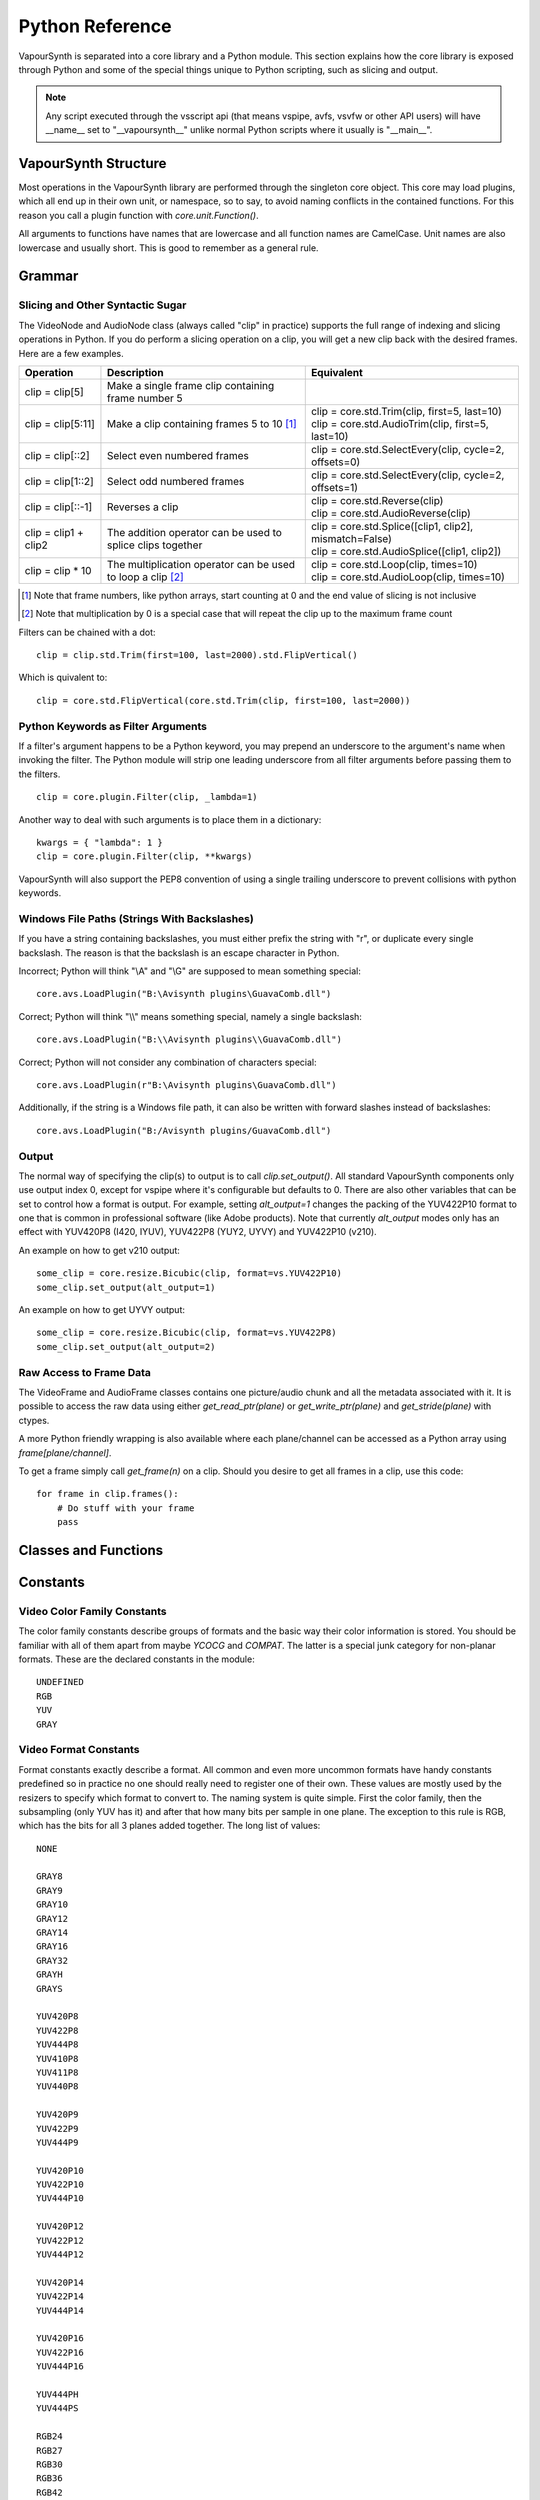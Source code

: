 .. _pythonreference:

Python Reference
================

VapourSynth is separated into a core library and a Python module. This section
explains how the core library is exposed through Python and some of the
special things unique to Python scripting, such as slicing and output.

.. note::

   Any script executed through the vsscript api (that means vspipe, avfs, vsvfw or
   other API users) will have __name__ set to "__vapoursynth__" unlike normal Python
   scripts where it usually is "__main__".

VapourSynth Structure
#####################

Most operations in the VapourSynth library are performed through the singleton 
core object. This core may load plugins, which all end up in their own unit,
or namespace, so to say, to avoid naming conflicts in the contained functions.
For this reason you call a plugin function with *core.unit.Function()*.

All arguments to functions have names that are lowercase and all function names
are CamelCase. Unit names are also lowercase and usually short. This is good to
remember as a general rule.

Grammar
#######

Slicing and Other Syntactic Sugar
*********************************

The VideoNode and AudioNode class (always called "clip" in practice) supports the full
range of indexing and slicing operations in Python. If you do perform a slicing
operation on a clip, you will get a new clip back with the desired frames.
Here are a few examples.

+-------------------------------------------+---------------------------------------------------------------+----------------------------------------------------------+
| Operation                                 | Description                                                   | Equivalent                                               |
+===========================================+===============================================================+==========================================================+
| clip = clip[5]                            | Make a single frame clip containing frame number 5            |                                                          |
+-------------------------------------------+---------------------------------------------------------------+----------------------------------------------------------+
| clip = clip[5:11]                         | Make a clip containing frames 5 to 10 [#f1]_                  | | clip = core.std.Trim(clip, first=5, last=10)           |
|                                           |                                                               | | clip = core.std.AudioTrim(clip, first=5, last=10)      |
+-------------------------------------------+---------------------------------------------------------------+----------------------------------------------------------+
| clip = clip[::2]                          | Select even numbered frames                                   | clip = core.std.SelectEvery(clip, cycle=2, offsets=0)    |
+-------------------------------------------+---------------------------------------------------------------+----------------------------------------------------------+
| clip = clip[1::2]                         | Select odd numbered frames                                    | clip = core.std.SelectEvery(clip, cycle=2, offsets=1)    |
+-------------------------------------------+---------------------------------------------------------------+----------------------------------------------------------+
| clip = clip[::-1]                         | Reverses a clip                                               | | clip = core.std.Reverse(clip)                          |
|                                           |                                                               | | clip = core.std.AudioReverse(clip)                     |
+-------------------------------------------+---------------------------------------------------------------+----------------------------------------------------------+
| clip = clip1 + clip2                      | The addition operator can be used to splice clips together    | | clip = core.std.Splice([clip1, clip2], mismatch=False) |
|                                           |                                                               | | clip = core.std.AudioSplice([clip1, clip2])            |
+-------------------------------------------+---------------------------------------------------------------+----------------------------------------------------------+
| clip = clip * 10                          | The multiplication operator can be used to loop a clip [#f2]_ | | clip = core.std.Loop(clip, times=10)                   |
|                                           |                                                               | | clip = core.std.AudioLoop(clip, times=10)              |
+-------------------------------------------+---------------------------------------------------------------+----------------------------------------------------------+

.. [#f1] Note that frame numbers, like python arrays, start counting at 0 and the end value of slicing is not inclusive

.. [#f2] Note that multiplication by 0 is a special case that will repeat the clip up to the maximum frame count


Filters can be chained with a dot::

   clip = clip.std.Trim(first=100, last=2000).std.FlipVertical()

Which is quivalent to::

   clip = core.std.FlipVertical(core.std.Trim(clip, first=100, last=2000))

Python Keywords as Filter Arguments
***********************************

If a filter's argument happens to be a Python keyword, you may prepend
an underscore to the argument's name when invoking the filter. The Python
module will strip one leading underscore from all filter arguments before
passing them to the filters.

::

   clip = core.plugin.Filter(clip, _lambda=1)

Another way to deal with such arguments is to place them in a dictionary::

   kwargs = { "lambda": 1 }
   clip = core.plugin.Filter(clip, **kwargs)

VapourSynth will also support the PEP8 convention of using a single trailing
underscore to prevent collisions with python keywords.

Windows File Paths (Strings With Backslashes)
*********************************************

If you have a string containing backslashes, you must either prefix the
string with "r", or duplicate every single backslash. The reason is
that the backslash is an escape character in Python.

Incorrect; Python will think "\\A" and "\\G" are supposed to mean
something special::

   core.avs.LoadPlugin("B:\Avisynth plugins\GuavaComb.dll")

Correct; Python will think "\\\\" means something special, namely a
single backslash::

   core.avs.LoadPlugin("B:\\Avisynth plugins\\GuavaComb.dll")

Correct; Python will not consider any combination of characters special::

   core.avs.LoadPlugin(r"B:\Avisynth plugins\GuavaComb.dll")

Additionally, if the string is a Windows file path, it can also be
written with forward slashes instead of backslashes::

   core.avs.LoadPlugin("B:/Avisynth plugins/GuavaComb.dll")

Output
******

The normal way of specifying the clip(s) to output is to call
*clip.set_output()*. All standard VapourSynth components only use output
index 0, except for vspipe where it's configurable but defaults to 0.
There are also other variables that can be set to control how a format is
output. For example, setting *alt_output=1* changes the packing of the
YUV422P10 format to one that is common in professional software (like Adobe
products). Note that currently *alt_output* modes only has an effect with
YUV420P8 (I420, IYUV), YUV422P8 (YUY2, UYVY) and YUV422P10 (v210).

An example on how to get v210 output::

   some_clip = core.resize.Bicubic(clip, format=vs.YUV422P10)
   some_clip.set_output(alt_output=1)
   
An example on how to get UYVY output::

   some_clip = core.resize.Bicubic(clip, format=vs.YUV422P8)
   some_clip.set_output(alt_output=2)

Raw Access to Frame Data
************************

The VideoFrame and AudioFrame classes contains one picture/audio chunk and all the metadata
associated with it. It is possible to access the raw data using either
*get_read_ptr(plane)* or *get_write_ptr(plane)* and *get_stride(plane)* with ctypes.

A more Python friendly wrapping is also available where each plane/channel can be accessed
as a Python array using *frame[plane/channel]*.

To get a frame simply call *get_frame(n)* on a clip. Should you desire to get
all frames in a clip, use this code::

   for frame in clip.frames():
       # Do stuff with your frame
       pass

Classes and Functions
#####################
.. py:attribute:: core

   Gets the singleton Core object. If it is the first time the function is called,
   the Core will be instantiated with the default options. This is the preferred
   way to reference the core.

.. py:function:: get_outputs()

   Return a read-only mapping of all outputs registered on the current node.

   The mapping will automatically update when a new output is registered.
   
.. py:function:: get_output([index = 0])

   Get a previously set output node. Throws an error if the index hasn't been
   set. Will return a VideoOutputTuple containing *alpha* and the *alt_output* setting for video output and an AudioNode for audio.

.. py:function:: clear_output([index = 0])

   Clears a clip previously set for output.

.. py:function:: clear_outputs()

   Clears all clips set for output in the current environment.
   
.. py:function:: construct_signature(signature[, injected=None])

   Creates a *inspect.Signature* object for the given registration signature.
   
   If *injected* is not None, the default of the first argument of the signature will be replaced with the value supplied with injected.
   

.. py:class:: Core

   The *Core* class uses a singleton pattern. Use the *core* attribute to obtain an
   instance. All loaded plugins are exposed as attributes of the core object.
   These attributes in turn hold the functions contained in the plugin.
   Use *plugins()* to obtain a full list of all currently loaded plugins
   you may call this way.
   
   .. py:attribute:: num_threads
      
      The number of concurrent threads used by the core. Can be set to change the number. Setting to a value less than one makes it default to the number of hardware threads.
            
   .. py:attribute:: max_cache_size
   
      Set the upper framebuffer cache size after which memory is aggressively
      freed. The value is in megabytes.

   .. py:method:: plugins()

      Containing all loaded plugins.

   .. py:method:: get_plugins()
   
      Deprecated, use *plugins()* instead.

   .. py:method:: list_functions()

      Deprecated, use *plugins()* instead.

   .. py:method:: get_video_format(id)

      Retrieve a Format object corresponding to the specified id. Returns None if the *id* is invalid.

   .. py:method:: get_format(id)

      Deprecated, use *get_video_format()* instead.
      
   .. py:method:: query_video_format(color_family, sample_type, bits_per_sample, subsampling_w, subsampling_h)

      Retrieve a Format object corresponding to the format information, Invalid formats throw an exception.

   .. py:method:: register_format(color_family, sample_type, bits_per_sample, subsampling_w, subsampling_h)
   
      Deprecated, use *query_video_format()* instead.

   .. py:method:: add_log_handler(handler_func)

      Installs a custom handler for the various error messages VapourSynth emits.
      The message handler is currently global, i.e. per process, not per VSCore instance.
      Returns a LogHandle object.
      *handler_func* is a callback function of the form *func(MessageType, message)*.

   .. py:method:: remove_log_handler(handle)

      Removes a custom handler.

   .. py:method:: log_message(message_type, message)

      Send a message through VapourSynth’s logging framework.

   .. py:method:: version()

      Returns version information as a string.
      
   .. py:method:: version_number()

      Returns the core version as a number.

.. py:class:: VideoNode

   Represents a video clip. The class itself supports indexing and slicing to
   perform trim, reverse and selectevery operations. Several operators are also
   defined for the VideoNode class: addition appends clips and multiplication
   repeats them. Note that slicing and indexing always return a new VideoNode
   object and not a VideoFrame.

   .. py:attribute:: format

      A Format object describing the frame data. If the format can change
      between frames, this value is None.

   .. py:attribute:: width

      The width of the video. This value will be 0 if the width and height can
      change between frames.

   .. py:attribute:: height

      The height of the video. This value will be 0 if the width and height can
      change between frames.

   .. py:attribute:: num_frames

      The number of frames in the clip.

   .. py:attribute:: fps

      The framerate represented as a *Fraction*. It is 0/1 when the clip has a variable
      framerate.

      .. py:attribute:: numerator

         The numerator of the framerate. If the clip has variable framerate, the value will be 0.
      
      .. py:attribute:: denominator

         The denominator of the framerate. If the clip has variable framerate, the value will be 0.

   .. py:attribute:: fps_num
   
      Deprecated, use *fps.numerator* instead

   .. py:attribute:: fps_den
   
      Deprecated, use *fps.denominator* instead

   .. py:attribute:: flags

      Special flags set for this clip. This attribute should normally be
      ignored.

   .. py:method:: get_frame(n)

      Returns a VideoFrame from position *n*.

   .. py:method:: get_frame_async(n)

      Returns a concurrent.futures.Future-object which result will be a VideoFrame instance or sets the
      exception thrown when rendering the frame.

      *The future will always be in the running or completed state*

   .. py:method:: get_frame_async_raw(n, cb: callable)

      First form of this method. It will call the callback from another thread as soon as the frame is rendered.

      The `result`-value passed to the callback will either be a VideoFrame-instance on success or a Error-instance
      on failure.

      *This method is intended for glue code. For normal use, use get_frame_async instead.*

      :param n: The frame number
      :param cb: A callback in the form `cb(node, n, result)`

   .. py:method:: get_frame_async_raw(n, cb: Future[, wrapper: callable = None])
      :noindex:

      Second form of this method. It will take a Future-like object (including asyncio.Future or similar)
      and set its result or exception according to the result of the function.

      The optional `wrapper`-parameter is intended for calls like asyncio.EventLoop.call_soon_threadsafe in which
      all calls to its future-object must be wrapped.

      *This method is intended for glue code. For normal use, use get_frame_async instead.*

      :param n: The frame number
      :param cb: The future-object whose result will be set.
      :param wrapper: A wrapper-callback which is responsible for moving the result across thread boundaries. If not
                      given, the result of the future will be set in a random thread.

   .. py:method:: set_output(index = 0, alpha = None, alt_output = 0)

      Set the clip to be accessible for output. This is the standard way to
      specify which clip(s) to output. All VapourSynth tools (vsvfw, vsfs,
      vspipe) use the clip in *index* 0. It's possible to specify an additional
      containing the *alpha* to output at the same time. Currently only vspipe
      takes *alpha* into consideration when outputting.
      The *alt_output* argument is for optional alternate output modes. Currently
      it controls the FOURCCs used for VFW-style output with certain formats.

   .. py:method:: output(fileobj[, y4m = False, prefetch = 0, progress_update = None, backlog=-1])
 
      Write the whole clip to the specified file handle. It is possible to pipe to stdout by specifying *sys.stdout* as the file.
      YUV4MPEG2 headers will be added when *y4m* is true.
      The current progress can be reported by passing a callback function of the form *func(current_frame, total_frames)* to *progress_update*.
      The *prefetch* argument is only for debugging purposes and should never need to be changed.
      The *backlog* argument is only for debugging purposes and should never need to be changed.

   .. py:method:: frames([prefetch=None, backlog=None, close=False])

      Returns a generator iterator of all VideoFrames in the clip. It will render multiple frames concurrently.
      
      The *prefetch* argument defines how many frames are rendered concurrently. Is only there for debugging purposes and should never need to be changed.
      The *backlog* argument defines how many unconsumed frames (including those that did not finish rendering yet) vapoursynth buffers at most before it stops rendering additional frames. This argument is there to limit the memory this function uses storing frames.
      The *close* argument determines if the frame should be closed after each iteration step. It defaults to false to remain backward compatible.

.. py:class:: VideoOutputTuple

      This class is returned by get_output if the output is video.
      
      .. py:attribute:: clip
      
         A VideoNode-instance containing the color planes.
         
      .. py:attribute:: alpha
      
         A VideoNode-instance containing the alpha planes.
         
      .. py:attribute:: alt_output
      
         An integer with the alternate output mode to be used. May be ignored if no meaningful mapping exists.
      
.. py:class:: VideoFrame

      This class represents a video frame and all metadata attached to it.

   .. py:attribute:: format

      A Format object describing the frame data.

   .. py:attribute:: width

      The width of the frame.

   .. py:attribute:: height

      The height of the frame.

   .. py:attribute:: readonly

      If *readonly* is True, the frame data and properties cannot be modified.

   .. py:attribute:: props

      This attribute holds all the frame's properties as a dict. They are also mapped as sub-attributes for
      compatibility with older scripts. For more information, see:
      `API Reference <apireference.html#reserved-frame-properties>`_
      Note: This includes the data for matrix, transfer and primaries. (_Matrix,
      _Transfer, _Primaries) See `Resize <functions/resize.html>`_ for more information.

   .. py:method:: copy()

      Returns a writable copy of the frame.

   .. py:method:: close()

      Forcefully releases the frame. Once freed, the you cannot call any function on the frame, nor use the associated
      FrameProps.

      To make sure you don't forget to close the frame, the frame is now a context-manager that automatically calls
      this method for you:

      .. code::

           with core.std.BlankClip().get_frame(0) as f:
               print(f.props)

   .. py:attribute:: closed

      Tells you if the frame has been closed. It will be False if the close()-method has not been called yet.

   .. py:method:: get_read_ptr(plane)

      Returns a pointer to the raw frame data. The data may not be modified.
      Note that this is a thin wrapper for the underlying
      C-api and as such calls to *get_write_ptr*, including the ones made internally by other functions in the Python bindings,
      may invalidate any pointers previously gotten to the frame with
      *get_read_ptr* when called.
      
   .. py:method:: get_write_ptr(plane)

      Returns a pointer to the raw frame data. It may be modified using ctypes
      or some other similar python package.  Note that this is a thin wrapper for the underlying
      C-api and as such calls to *get_write_ptr*, including the ones made internally by other functions in the Python bindings,
      may invalidate any pointers previously gotten to the frame with
      *get_read_ptr* when called.
      
   .. py:method:: get_stride(plane)

      Returns the stride between lines in a *plane*.

.. py:class:: VideoFormat

   This class represents all information needed to describe a frame format. It
   holds the general color type, subsampling, number of planes and so on.
   The names map directly to the C API so consult it for more detailed
   information.

   .. py:attribute:: id

      A unique *id* identifying the format.

   .. py:attribute:: name

      A human readable name of the format.

   .. py:attribute:: color_family

      Which group of colorspaces the format describes.

   .. py:attribute:: sample_type

      If the format is integer or floating point based.

   .. py:attribute:: bits_per_sample

      How many bits are used to store one sample in one plane.

   .. py:attribute:: bytes_per_sample

      The actual storage is padded up to 2^n bytes for efficiency.

   .. py:attribute:: subsampling_w

      The subsampling for the second and third plane in the horizontal
      direction.

   .. py:attribute:: subsampling_h

      The subsampling for the second and third plane in the vertical direction.

   .. py:attribute:: num_planes

      The number of planes the format has.

   .. py:method:: replace(core=None, **kwargs)

      Returns a new format with the given modifications.

      The only supported attributes that can be replaced are `color_family`,
      `sample_type`, `bits_per_sample`, `subsampling_w`, `subsampling_h`.

      The optional `core`-parameter defines on which core the new format
      should be registered. This is usually not needed and defaults
      to the core of the current environment.

.. py:class:: AudioNode

   Represents an audio clip. The class itself supports indexing and slicing to
   perform trim, reverse and selectevery operations. Several operators are also
   defined for the AudioNode class: addition appends clips and multiplication
   repeats them. Note that slicing and indexing always return a new AudioNode
   object and not a AudioFrame.

   .. py:attribute:: sample_type

      If the format is integer or floating point based.

   .. py:attribute:: bits_per_sample

      How many bits are used to store one sample in one plane.

   .. py:attribute:: bytes_per_sample

      The actual storage is padded up to 2^n bytes for efficiency.
      
   .. py:attribute:: channel_layout

      A mask of used channels.

   .. py:attribute:: num_channels

      The number of channels the format has.
      
   .. py:attribute:: sample_rate

      Playback sample rate.

   .. py:method:: get_frame(n)

      Returns an AudioFrame from position *n*.

   .. py:method:: get_frame_async(n)

      Returns a concurrent.futures.Future-object which result will be an AudioFrame instance or sets the
      exception thrown when rendering the frame.

      *The future will always be in the running or completed state*

   .. py:method:: get_frame_async_raw(n, cb: callable)

      First form of this method. It will call the callback from another thread as soon as the frame is rendered.

      The `result`-value passed to the callback will either be a AudioFrame-instance on success or a Error-instance
      on failure.

      *This method is intended for glue code. For normal use, use get_frame_async instead.*

      :param n: The frame number
      :param cb: A callback in the form `cb(node, n, result)`

   .. py:method:: get_frame_async_raw(n, cb: Future[, wrapper: callable = None])
      :noindex:

      Second form of this method. It will take a Future-like object (including asyncio.Future or similar)
      and set its result or exception according to the result of the function.

      The optional `wrapper`-parameter is intended for calls like asyncio.EventLoop.call_soon_threadsafe in which
      all calls to its future-object must be wrapped.

      *This method is intended for glue code. For normal use, use get_frame_async instead.*

      :param n: The frame number
      :param cb: The future-object whose result will be set.
      :param wrapper: A wrapper-callback which is responsible for moving the result across thread boundaries. If not
                      given, the result of the future will be set in a random thread.

   .. py:method:: set_output(index = 0)

      Set the clip to be accessible for output.

   .. py:method:: frames([prefetch=None, backlog=None])

      Returns a generator iterator of all AudioFrames in the clip. It will render multiple frames concurrently.
      
      The *prefetch* argument defines how many frames are rendered concurrently. Is only there for debugging purposes and should never need to be changed.
      The *backlog* argument defines how many unconsumed frames (including those that did not finish rendering yet) vapoursynth buffers at most before it stops rendering additional frames. This argument is there to limit the memory this function uses storing frames.

.. py:class:: AudioFrame

      This class represents an audio frame and all metadata attached to it.

   .. py:attribute:: sample_type

      If the format is integer or floating point based.

   .. py:attribute:: bits_per_sample

      How many bits are used to store one sample in one plane.

   .. py:attribute:: bytes_per_sample

      The actual storage is padded up to 2^n bytes for efficiency.
      
   .. py:attribute:: channel_layout

      A mask of used channels.

   .. py:attribute:: num_channels

      The number of channels the format has.
      
   .. py:attribute:: readonly

      If *readonly* is True, the frame data and properties cannot be modified.

   .. py:attribute:: props

      This attribute holds all the frame's properties as a dict. Note that audio frame properties are fairly
      non-sensical as a concept for audio due to an arbitrary number of samples being lumped together and rarely used.

   .. py:method:: copy()

      Returns a writable copy of the frame.

   .. py:method:: get_read_ptr(plane)

      Returns a pointer to the raw frame data. The data may not be modified.
      
   .. py:method:: get_write_ptr(plane)

      Returns a pointer to the raw frame data. It may be modified using ctypes
      or some other similar python package.
      
   .. py:method:: get_stride(plane)

      Returns the stride between lines in a *plane*.

.. py:class:: Plugin

   Plugin is a class that represents a loaded plugin and its namespace.
   
   .. py:attribute:: namespace

      The namespace of the plugin.

   .. py:attribute:: name

      The name string of the plugin.

   .. py:attribute:: identifier

   .. py:method:: functions()

      Containing all the functions in the plugin, You can access it by calling *core.<namespace>.functions()*.

   .. py:method:: get_functions()

      Deprecated, use *functions()* instead.

   .. py:method:: list_functions()

      Deprecated, use *functions()* instead.
      
.. py:class:: Function

   Function is a simple wrapper class for a function provided by a VapourSynth plugin.
   Its main purpose is to be called and nothing else.
   
   .. py:attribute:: name

      The function name. Identical to the string used to register the function.
      
   .. py:attribute:: plugin

      The *Plugin* object the function belongs to.
      
   .. py:attribute:: signature

      Raw function signature string. Identical to the string used to register the function.
      
   .. py:attribute:: return_signature

      Raw function signature string. Identical to the return type string used register the function.
   
.. py:class:: Environment

   This class represents an environment.

   Some editors allow multiple vapoursynth-scripts to run in the same process, each of them comes with a different Core-instance and
   their own set of outputs. Each core-instance with their associated outputs represent their own environment.

   At any given time, only one environment can be active (in the same context). This class allows introspection about
   environments and allows to switch to them at will.

   .. code::

        env = get_current_environment()
        # sometime later
        with env.use():
          # Do stuff inside this env.

   .. warning::

      Environment-objects obtained using the :func:`get_current_environment` can directly be used as
      as a context manager. This can cause undefined behaviour when used in combination with generators and/or
      coroutines.

      This context-manager maintains a thread-local environment-stack that is used to restore the previous environment.
      This can cause issues if the frame is suspended inside the block.

      A similar problem also existed in previous VapourSynth versions!
      
      .. code::

         env = get_current_environment()
         with env:
              yield

   .. py:function:: is_single()

      Returns True if the script is _not_ running inside a vsscript-Environment.
      If it is running inside a vsscript-Environment, it returns False.

   .. py:attribute:: env_id

      Return -1 if the script is not running inside a vsscript-Environment.
      Otherwise, it will return the current environment-id.

   .. py:attribute:: single

      See is_single()

   .. py:attribute:: alive

      Has the environment been destroyed by the underlying application?

   .. py:method:: copy()

      Creates a copy of the environment-object.

      Added: R51

   .. py:method:: use()

      Returns a context-manager that enables the given environment in the block enclosed in the with-statement and restores the environment to the one
      defined before the with-block has been encountered.

      .. code::
      
         env = get_current_environment()
         with env.use():
             with env.use():
                 pass

      Added: R51

.. py:function:: vpy_current_environment()

   Deprecated. Use :func:`get_current_environment` instead.

   This function has been deprecated as this function has undefined behaviour when used together with generators or coroutines.

.. py:function:: get_current_environment()

   Returns an Environment-object representing the environment the script is currently running in. It will raise an error if we are currently not inside any
   script-environment while vsscript is being used.

   This function is intended for Python-based editors using vsscript.

   Added: R51

.. py:class:: EnvironmentPolicy

   This class is intended for subclassing by custom Script-Runners and Editors.
   Normal users don't need this class. Most methods implemented here have corresponding APIs in other parts of this module.
   
   An instance of this class controls which environment is activated in the current context.
   The exact meaning of "context" is defined by the concrete EnvironmentPolicy. A environment is represented by a :class:`EnvironmentData`-object.

   To use this class, first create a subclass and then use :func:`register_policy` to get VapourSynth to use your policy. This must happen before vapoursynth is first
   used. VapourSynth will automatically register an internal policy if it needs one. The subclass must be weak-referenciable!
   
   Once the method :meth:`on_policy_registered` has been called, the policy is responsible for creating and managing environments.

   Special considerations have been made to ensure the functions of class cannot be abused. You cannot retrieve the current running policy yourself.
   The additional API exposed by "on_policy_registered" is only valid if the policy has been registered.
   Once the policy is unregistered, all calls to the additional API will fail with a RuntimeError.

   Added: R51

   .. py:method:: on_policy_registered(special_api)

      This method is called when the policy has successfully been registered. It proivdes additional internal methods that are hidden as they are useless and or harmful
      unless you implement your own policy.

      :param special_api: This is a :class:`EnvironmentPolicyAPI`-object that exposes additional API

   .. py:method:: on_policy_cleared()

      This method is called once the python-process exits or when unregister_policy is called by the environment-policy. This allows the policy to free the resources
      used by the policy.
   
   .. py:method:: get_current_environment()

      This method is called by the module to detect which environment is currently running in the current context. If None is returned, it means that no environment is currently active.

      :returns: An :class:`EnvironmentData`-object representing the currently active environment in the current context.

   .. py:method:: set_environment(environment)

      This method is called by the module to change the currently active environment. If None is passed to this function the policy may switch to another environment of its choosing.

      Note: The function is responsible to check whether or not the environment is alive. If a dead environment is passed, it should act like None has been passed instead of the dead environment but must never error.

      :param environment: The :class:`EnvironmentData` to enable in the current context.
      :returns: The environment that was enabled previously.

   .. py:method:: is_alive(environment)

      Is the current environment still active and managed by the policy.

      The default implementation checks if `EnvironmentPolicyAPI.destroy_environment` has been called on the environment.


.. py:class:: EnvironmentPolicyAPI

   This class is intended to be used by custom Script-Runners and Editors. An instance of this class exposes an additional API.
   The methods are bound to a specific :class:`EnvironmentPolicy`-instance and will only work if the policy is currently registered.

   Added: R51

   .. py:method:: wrap_environment(environment)

      Creates a new :class:`Environment`-object bound to the passed environment-id.

      .. warning::

         This function does not check if the id corresponds to a live environment as the caller is expected to know which environments are active.

   .. py:method:: create_environment(flags = 0)
   
      Returns a :class:`Environment` that is used by the wrapper for context sensitive data used by VapourSynth.
      For example it holds the currently active core object as well as the currently registered outputs.

   .. py:method:: set_logger(environment, callback)

      This function sets the logger for the given environment.
      
      This logger is a callback function that accepts two parameters: Level, which is an instance of vs.MessageType and a string containing the log message.

   .. py:method:: destroy_environment(environment)

      Marks an environment as destroyed. Older environment-policy implementations that don't use this function still work.
      
      Either EnvironmentPolicy.is_alive must be overridden or this method be used to mark the environment as destroyed.

      Added: R52

   .. py:method:: unregister_policy()

      Unregisters the policy it is bound to and allows another policy to be registered.

.. py:function:: register_policy(policy)

   This function is intended for use by custom Script-Runners and Editors. It installs your custom :class:`EnvironmentPolicy`. This function only works if no other policy has been
   installed.

   If no policy is installed, the first environment-sensitive call will automatically register an internal policy.

   Added: R50
   
   .. note::

      This must be done before VapourSynth is used in any way. Here is a non-exhaustive list that automatically register a policy:

      * Using "vsscript_init" in "VSScript.h"
      * Using :func:`get_outputs`
      * Using :func:`get_output`
      * Using :func:`clear_output`
      * Using :func:`clear_outputs`
      * Using :func:`vpy_current_environment`
      * Using :func:`get_current_environment`
      * Accessing any attribute of :attr:`core`

.. py:function:: has_policy()

   This function is intended for subclassing by custom Script-Runners and Editors. This function checks if a :class:`EnvironmentPolicy` has been installed.

   Added: R50

.. py:class:: EnvironmentData

   Internal class that stores the context sensitive data that VapourSynth needs. It is an opaque object whose attributes you cannot access directly.

   A normal user has no way of getting an instance of this object. You can only encounter EnvironmentData-objects if you work with EnvironmentPolicies.

   This object is weak-referenciable meaning you can get a callback if the environment-data object is actually being freed (i.e. no other object holds an instance
   to the environment data.)

   Added: R50

.. py:class:: Func

   Func is a simple wrapper class for VapourSynth VSFunc objects.
   Its main purpose is to be called and manage reference counting.

.. py:exception:: Error

   The standard exception class. This exception is thrown on most errors
   encountered in VapourSynth.

Constants
#########

Video Color Family Constants
****************************

The color family constants describe groups of formats and the basic way their
color information is stored. You should be familiar with all of them apart from
maybe *YCOCG* and *COMPAT*. The latter is a special junk category for non-planar
formats. These are the declared constants in the module::

   UNDEFINED
   RGB
   YUV
   GRAY

Video Format Constants
**********************

Format constants exactly describe a format. All common and even more uncommon
formats have handy constants predefined so in practice no one should really
need to register one of their own. These values are mostly used by the resizers
to specify which format to convert to. The naming system is quite simple. First
the color family, then the subsampling (only YUV has it) and after that how many
bits per sample in one plane. The exception to this rule is RGB, which has the
bits for all 3 planes added together. The long list of values::

   NONE

   GRAY8
   GRAY9
   GRAY10
   GRAY12
   GRAY14
   GRAY16
   GRAY32
   GRAYH
   GRAYS

   YUV420P8
   YUV422P8
   YUV444P8
   YUV410P8
   YUV411P8
   YUV440P8

   YUV420P9
   YUV422P9
   YUV444P9

   YUV420P10
   YUV422P10
   YUV444P10

   YUV420P12
   YUV422P12
   YUV444P12

   YUV420P14
   YUV422P14
   YUV444P14

   YUV420P16
   YUV422P16
   YUV444P16

   YUV444PH
   YUV444PS

   RGB24
   RGB27
   RGB30
   RGB36
   RGB42
   RGB48
   RGBH
   RGBS

Audio Channel Constants
***********************

::

   FRONT_LEFT
   FRONT_RIGHT
   FRONT_CENTER
   LOW_FREQUENCY
   BACK_LEFT
   BACK_RIGHT
   FRONT_LEFT_OF_CENTER
   FRONT_RIGHT_OF_CENTER
   BACK_CENTER
   SIDE_LEFT
   SIDE_RIGHT
   TOP_CENTER
   TOP_FRONT_LEFT
   TOP_FRONT_CENTER
   TOP_FRONT_RIGHT
   TOP_BACK_LEFT
   TOP_BACK_CENTER
   TOP_BACK_RIGHT
   STEREO_LEFT
   STEREO_RIGHT
   WIDE_LEFT
   WIDE_RIGHT
   SURROUND_DIRECT_LEFT
   SURROUND_DIRECT_RIGHT
   LOW_FREQUENCY2

Sample Type Constants
*********************

::

   INTEGER
   FLOAT
